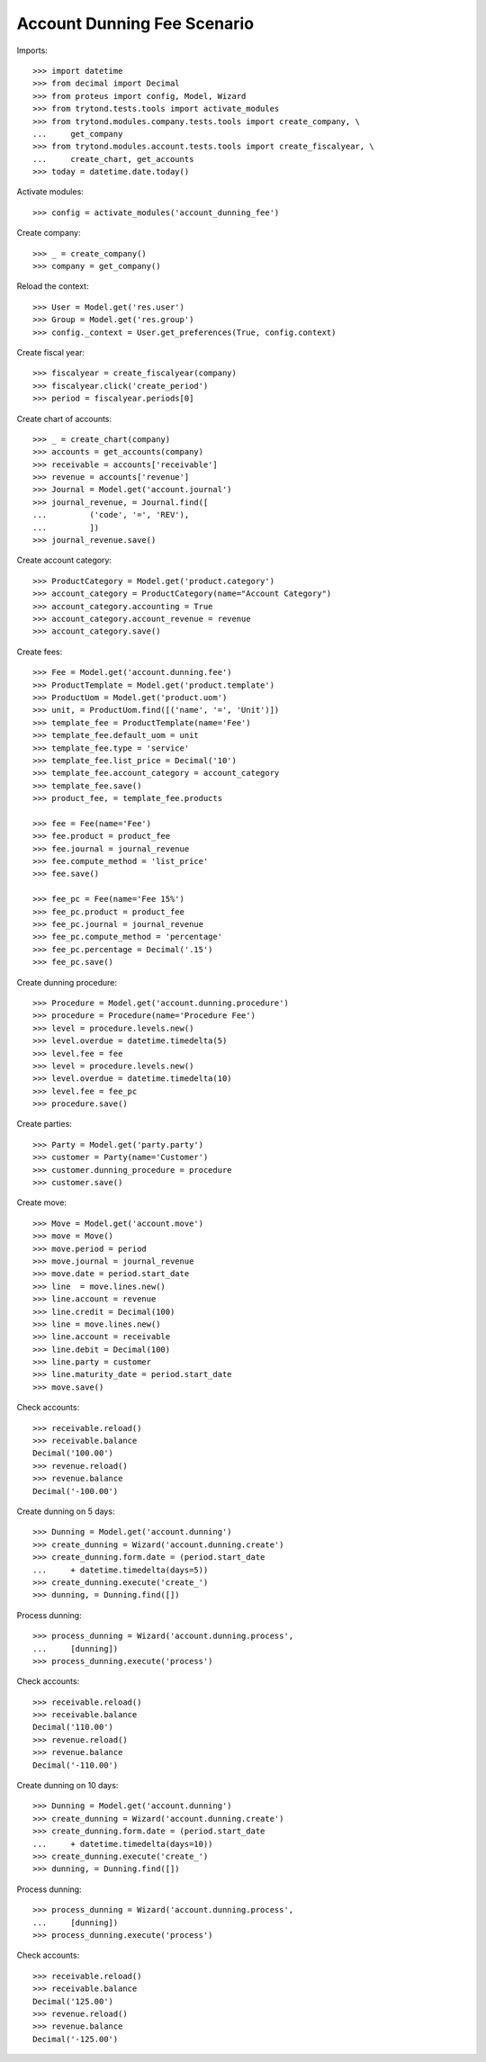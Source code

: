 ============================
Account Dunning Fee Scenario
============================

Imports::

    >>> import datetime
    >>> from decimal import Decimal
    >>> from proteus import config, Model, Wizard
    >>> from trytond.tests.tools import activate_modules
    >>> from trytond.modules.company.tests.tools import create_company, \
    ...     get_company
    >>> from trytond.modules.account.tests.tools import create_fiscalyear, \
    ...     create_chart, get_accounts
    >>> today = datetime.date.today()

Activate modules::

    >>> config = activate_modules('account_dunning_fee')

Create company::

    >>> _ = create_company()
    >>> company = get_company()

Reload the context::

    >>> User = Model.get('res.user')
    >>> Group = Model.get('res.group')
    >>> config._context = User.get_preferences(True, config.context)

Create fiscal year::

    >>> fiscalyear = create_fiscalyear(company)
    >>> fiscalyear.click('create_period')
    >>> period = fiscalyear.periods[0]

Create chart of accounts::

    >>> _ = create_chart(company)
    >>> accounts = get_accounts(company)
    >>> receivable = accounts['receivable']
    >>> revenue = accounts['revenue']
    >>> Journal = Model.get('account.journal')
    >>> journal_revenue, = Journal.find([
    ...         ('code', '=', 'REV'),
    ...         ])
    >>> journal_revenue.save()

Create account category::

    >>> ProductCategory = Model.get('product.category')
    >>> account_category = ProductCategory(name="Account Category")
    >>> account_category.accounting = True
    >>> account_category.account_revenue = revenue
    >>> account_category.save()

Create fees::

    >>> Fee = Model.get('account.dunning.fee')
    >>> ProductTemplate = Model.get('product.template')
    >>> ProductUom = Model.get('product.uom')
    >>> unit, = ProductUom.find([('name', '=', 'Unit')])
    >>> template_fee = ProductTemplate(name='Fee')
    >>> template_fee.default_uom = unit
    >>> template_fee.type = 'service'
    >>> template_fee.list_price = Decimal('10')
    >>> template_fee.account_category = account_category
    >>> template_fee.save()
    >>> product_fee, = template_fee.products

    >>> fee = Fee(name='Fee')
    >>> fee.product = product_fee
    >>> fee.journal = journal_revenue
    >>> fee.compute_method = 'list_price'
    >>> fee.save()

    >>> fee_pc = Fee(name='Fee 15%')
    >>> fee_pc.product = product_fee
    >>> fee_pc.journal = journal_revenue
    >>> fee_pc.compute_method = 'percentage'
    >>> fee_pc.percentage = Decimal('.15')
    >>> fee_pc.save()

Create dunning procedure::

    >>> Procedure = Model.get('account.dunning.procedure')
    >>> procedure = Procedure(name='Procedure Fee')
    >>> level = procedure.levels.new()
    >>> level.overdue = datetime.timedelta(5)
    >>> level.fee = fee
    >>> level = procedure.levels.new()
    >>> level.overdue = datetime.timedelta(10)
    >>> level.fee = fee_pc
    >>> procedure.save()

Create parties::

    >>> Party = Model.get('party.party')
    >>> customer = Party(name='Customer')
    >>> customer.dunning_procedure = procedure
    >>> customer.save()

Create move::

    >>> Move = Model.get('account.move')
    >>> move = Move()
    >>> move.period = period
    >>> move.journal = journal_revenue
    >>> move.date = period.start_date
    >>> line  = move.lines.new()
    >>> line.account = revenue
    >>> line.credit = Decimal(100)
    >>> line = move.lines.new()
    >>> line.account = receivable
    >>> line.debit = Decimal(100)
    >>> line.party = customer
    >>> line.maturity_date = period.start_date
    >>> move.save()

Check accounts::

    >>> receivable.reload()
    >>> receivable.balance
    Decimal('100.00')
    >>> revenue.reload()
    >>> revenue.balance
    Decimal('-100.00')

Create dunning on 5 days::

    >>> Dunning = Model.get('account.dunning')
    >>> create_dunning = Wizard('account.dunning.create')
    >>> create_dunning.form.date = (period.start_date
    ...     + datetime.timedelta(days=5))
    >>> create_dunning.execute('create_')
    >>> dunning, = Dunning.find([])

Process dunning::

    >>> process_dunning = Wizard('account.dunning.process',
    ...     [dunning])
    >>> process_dunning.execute('process')

Check accounts::

    >>> receivable.reload()
    >>> receivable.balance
    Decimal('110.00')
    >>> revenue.reload()
    >>> revenue.balance
    Decimal('-110.00')

Create dunning on 10 days::

    >>> Dunning = Model.get('account.dunning')
    >>> create_dunning = Wizard('account.dunning.create')
    >>> create_dunning.form.date = (period.start_date
    ...     + datetime.timedelta(days=10))
    >>> create_dunning.execute('create_')
    >>> dunning, = Dunning.find([])

Process dunning::

    >>> process_dunning = Wizard('account.dunning.process',
    ...     [dunning])
    >>> process_dunning.execute('process')

Check accounts::

    >>> receivable.reload()
    >>> receivable.balance
    Decimal('125.00')
    >>> revenue.reload()
    >>> revenue.balance
    Decimal('-125.00')
